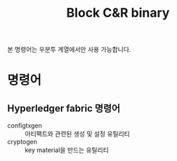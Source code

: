 #+TITLE: Block C&R binary

본 명령어는 우분투 계열에서만 사용 가능합니다.

* 명령어
** Hyperledger fabric 명령어
- configtxgen :: 아티팩트와 관련된 생성 및 설정 유틸리티
- cryptogen :: key material을 만드는 유틸리티
